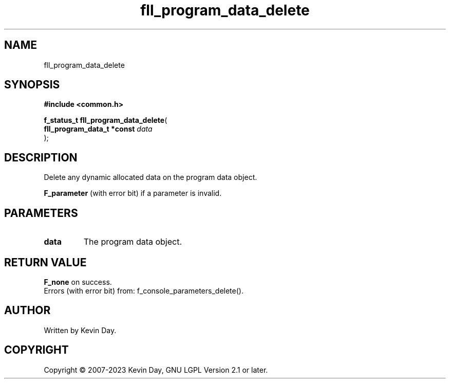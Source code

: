 .TH fll_program_data_delete "3" "July 2023" "FLL - Featureless Linux Library 0.6.6" "Library Functions"
.SH "NAME"
fll_program_data_delete
.SH SYNOPSIS
.nf
.B #include <common.h>
.sp
\fBf_status_t fll_program_data_delete\fP(
    \fBfll_program_data_t *const \fP\fIdata\fP
);
.fi
.SH DESCRIPTION
.PP
Delete any dynamic allocated data on the program data object.
.PP

.br
\fBF_parameter\fP (with error bit) if a parameter is invalid.
.SH PARAMETERS
.TP
.B data
The program data object.

.SH RETURN VALUE
.PP
\fBF_none\fP on success.
.br
Errors (with error bit) from: f_console_parameters_delete().
.SH AUTHOR
Written by Kevin Day.
.SH COPYRIGHT
.PP
Copyright \(co 2007-2023 Kevin Day, GNU LGPL Version 2.1 or later.
